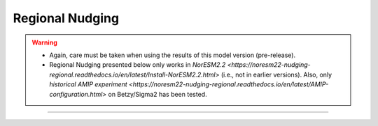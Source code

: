 Regional Nudging
=============================================

.. warning::
  * Again, care must be taken when using the results of this model version (pre-release). 
  * Regional Nudging presented below only works in `NorESM2.2 <https://noresm22-nudging-regional.readthedocs.io/en/latest/Install-NorESM2.2.html>` (i.e., not in earlier versions). Also, only `historical AMIP experiment <https://noresm22-nudging-regional.readthedocs.io/en/latest/AMIP-configuration.html>` on Betzy/Sigma2 has been tested.

---------------------


